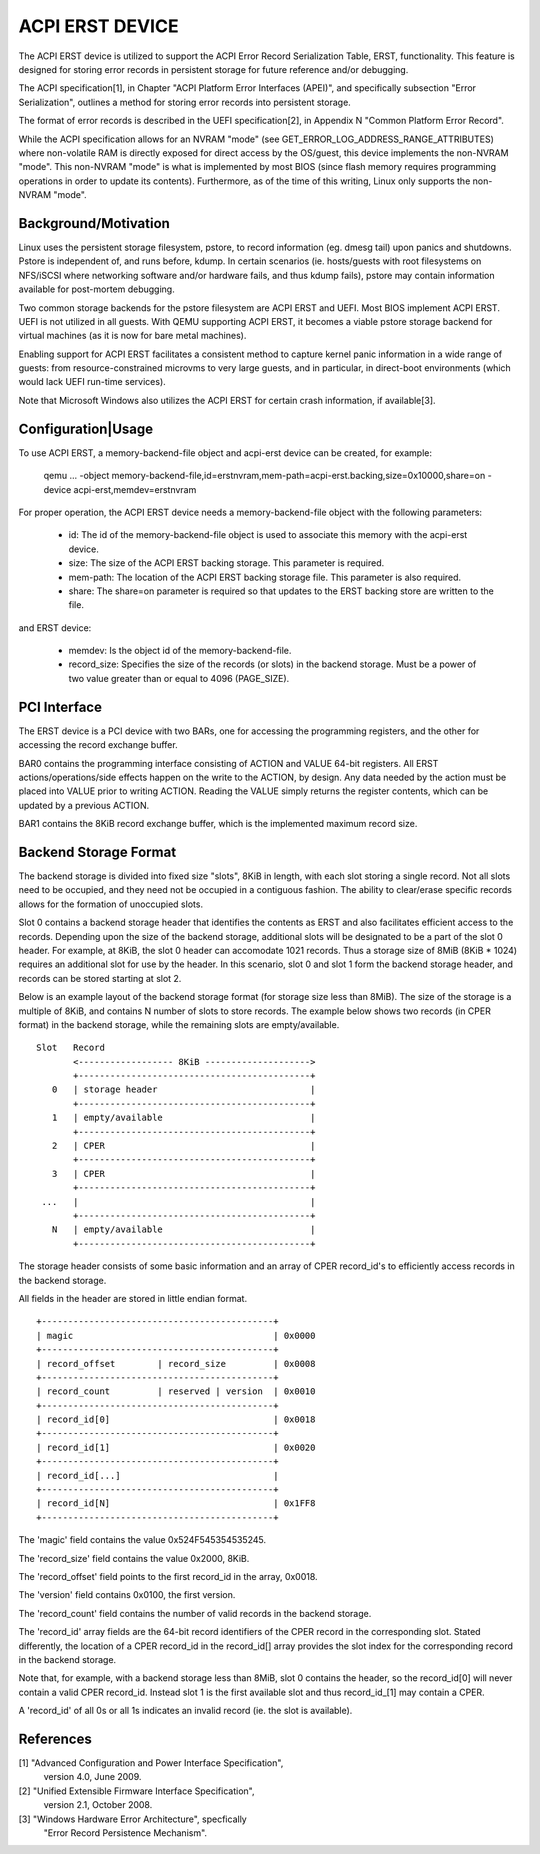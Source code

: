 ACPI ERST DEVICE
================

The ACPI ERST device is utilized to support the ACPI Error Record
Serialization Table, ERST, functionality. This feature is designed for
storing error records in persistent storage for future reference
and/or debugging.

The ACPI specification[1], in Chapter "ACPI Platform Error Interfaces
(APEI)", and specifically subsection "Error Serialization", outlines a
method for storing error records into persistent storage.

The format of error records is described in the UEFI specification[2],
in Appendix N "Common Platform Error Record".

While the ACPI specification allows for an NVRAM "mode" (see
GET_ERROR_LOG_ADDRESS_RANGE_ATTRIBUTES) where non-volatile RAM is
directly exposed for direct access by the OS/guest, this device
implements the non-NVRAM "mode". This non-NVRAM "mode" is what is
implemented by most BIOS (since flash memory requires programming
operations in order to update its contents). Furthermore, as of the
time of this writing, Linux only supports the non-NVRAM "mode".


Background/Motivation
---------------------

Linux uses the persistent storage filesystem, pstore, to record
information (eg. dmesg tail) upon panics and shutdowns.  Pstore is
independent of, and runs before, kdump.  In certain scenarios (ie.
hosts/guests with root filesystems on NFS/iSCSI where networking
software and/or hardware fails, and thus kdump fails), pstore may
contain information available for post-mortem debugging.

Two common storage backends for the pstore filesystem are ACPI ERST
and UEFI. Most BIOS implement ACPI ERST. UEFI is not utilized in all
guests. With QEMU supporting ACPI ERST, it becomes a viable pstore
storage backend for virtual machines (as it is now for bare metal
machines).

Enabling support for ACPI ERST facilitates a consistent method to
capture kernel panic information in a wide range of guests: from
resource-constrained microvms to very large guests, and in particular,
in direct-boot environments (which would lack UEFI run-time services).

Note that Microsoft Windows also utilizes the ACPI ERST for certain
crash information, if available[3].


Configuration|Usage
-------------------

To use ACPI ERST, a memory-backend-file object and acpi-erst device
can be created, for example:

 qemu ...
 -object memory-backend-file,id=erstnvram,mem-path=acpi-erst.backing,size=0x10000,share=on \
 -device acpi-erst,memdev=erstnvram

For proper operation, the ACPI ERST device needs a memory-backend-file
object with the following parameters:

 - id: The id of the memory-backend-file object is used to associate
   this memory with the acpi-erst device.
 - size: The size of the ACPI ERST backing storage. This parameter is
   required.
 - mem-path: The location of the ACPI ERST backing storage file. This
   parameter is also required.
 - share: The share=on parameter is required so that updates to the
   ERST backing store are written to the file.

and ERST device:

 - memdev: Is the object id of the memory-backend-file.
 - record_size: Specifies the size of the records (or slots) in the
   backend storage. Must be a power of two value greater than or
   equal to 4096 (PAGE_SIZE).


PCI Interface
-------------

The ERST device is a PCI device with two BARs, one for accessing the
programming registers, and the other for accessing the record exchange
buffer.

BAR0 contains the programming interface consisting of ACTION and VALUE
64-bit registers.  All ERST actions/operations/side effects happen on
the write to the ACTION, by design. Any data needed by the action must
be placed into VALUE prior to writing ACTION.  Reading the VALUE
simply returns the register contents, which can be updated by a
previous ACTION.

BAR1 contains the 8KiB record exchange buffer, which is the
implemented maximum record size.


Backend Storage Format
----------------------

The backend storage is divided into fixed size "slots", 8KiB in
length, with each slot storing a single record.  Not all slots need to
be occupied, and they need not be occupied in a contiguous fashion.
The ability to clear/erase specific records allows for the formation
of unoccupied slots.

Slot 0 contains a backend storage header that identifies the contents
as ERST and also facilitates efficient access to the records.
Depending upon the size of the backend storage, additional slots will
be designated to be a part of the slot 0 header. For example, at 8KiB,
the slot 0 header can accomodate 1021 records. Thus a storage size
of 8MiB (8KiB * 1024) requires an additional slot for use by the
header. In this scenario, slot 0 and slot 1 form the backend storage
header, and records can be stored starting at slot 2.

Below is an example layout of the backend storage format (for storage
size less than 8MiB). The size of the storage is a multiple of 8KiB,
and contains N number of slots to store records. The example below
shows two records (in CPER format) in the backend storage, while the
remaining slots are empty/available.

::

 Slot   Record
        <------------------ 8KiB -------------------->
        +--------------------------------------------+
    0   | storage header                             |
        +--------------------------------------------+
    1   | empty/available                            |
        +--------------------------------------------+
    2   | CPER                                       |
        +--------------------------------------------+
    3   | CPER                                       |
        +--------------------------------------------+
  ...   |                                            |
        +--------------------------------------------+
    N   | empty/available                            |
        +--------------------------------------------+

The storage header consists of some basic information and an array
of CPER record_id's to efficiently access records in the backend
storage.

All fields in the header are stored in little endian format.

::

  +--------------------------------------------+
  | magic                                      | 0x0000
  +--------------------------------------------+
  | record_offset        | record_size         | 0x0008
  +--------------------------------------------+
  | record_count         | reserved | version  | 0x0010
  +--------------------------------------------+
  | record_id[0]                               | 0x0018
  +--------------------------------------------+
  | record_id[1]                               | 0x0020
  +--------------------------------------------+
  | record_id[...]                             |
  +--------------------------------------------+
  | record_id[N]                               | 0x1FF8
  +--------------------------------------------+

The 'magic' field contains the value 0x524F545354535245.

The 'record_size' field contains the value 0x2000, 8KiB.

The 'record_offset' field points to the first record_id in the array,
0x0018.

The 'version' field contains 0x0100, the first version.

The 'record_count' field contains the number of valid records in the
backend storage.

The 'record_id' array fields are the 64-bit record identifiers of the
CPER record in the corresponding slot. Stated differently, the
location of a CPER record_id in the record_id[] array provides the
slot index for the corresponding record in the backend storage.

Note that, for example, with a backend storage less than 8MiB, slot 0
contains the header, so the record_id[0] will never contain a valid
CPER record_id. Instead slot 1 is the first available slot and thus
record_id_[1] may contain a CPER.

A 'record_id' of all 0s or all 1s indicates an invalid record (ie. the
slot is available).


References
----------

[1] "Advanced Configuration and Power Interface Specification",
    version 4.0, June 2009.

[2] "Unified Extensible Firmware Interface Specification",
    version 2.1, October 2008.

[3] "Windows Hardware Error Architecture", specfically
    "Error Record Persistence Mechanism".
